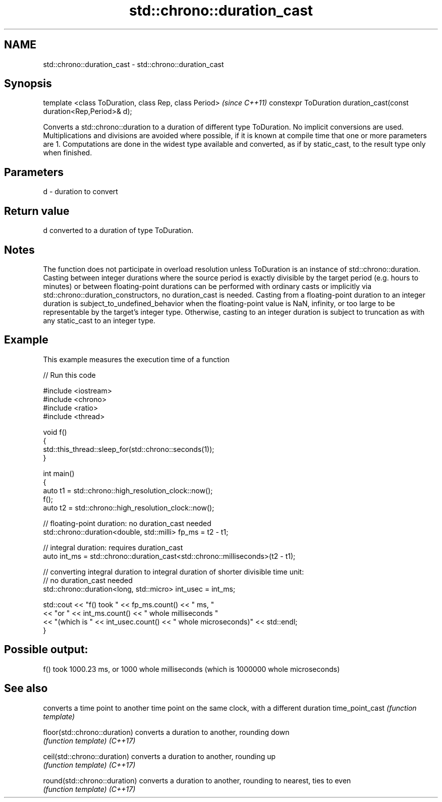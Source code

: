 .TH std::chrono::duration_cast 3 "2020.03.24" "http://cppreference.com" "C++ Standard Libary"
.SH NAME
std::chrono::duration_cast \- std::chrono::duration_cast

.SH Synopsis

template <class ToDuration, class Rep, class Period>                \fI(since C++11)\fP
constexpr ToDuration duration_cast(const duration<Rep,Period>& d);

Converts a std::chrono::duration to a duration of different type ToDuration.
No implicit conversions are used. Multiplications and divisions are avoided where possible, if it is known at compile time that one or more parameters are 1. Computations are done in the widest type available and converted, as if by static_cast, to the result type only when finished.

.SH Parameters


d - duration to convert


.SH Return value

d converted to a duration of type ToDuration.

.SH Notes

The function does not participate in overload resolution unless ToDuration is an instance of std::chrono::duration.
Casting between integer durations where the source period is exactly divisible by the target period (e.g. hours to minutes) or between floating-point durations can be performed with ordinary casts or implicitly via std::chrono::duration_constructors, no duration_cast is needed.
Casting from a floating-point duration to an integer duration is subject_to_undefined_behavior when the floating-point value is NaN, infinity, or too large to be representable by the target's integer type. Otherwise, casting to an integer duration is subject to truncation as with any static_cast to an integer type.

.SH Example

This example measures the execution time of a function

// Run this code

  #include <iostream>
  #include <chrono>
  #include <ratio>
  #include <thread>

  void f()
  {
      std::this_thread::sleep_for(std::chrono::seconds(1));
  }

  int main()
  {
      auto t1 = std::chrono::high_resolution_clock::now();
      f();
      auto t2 = std::chrono::high_resolution_clock::now();

      // floating-point duration: no duration_cast needed
      std::chrono::duration<double, std::milli> fp_ms = t2 - t1;

      // integral duration: requires duration_cast
      auto int_ms = std::chrono::duration_cast<std::chrono::milliseconds>(t2 - t1);

      // converting integral duration to integral duration of shorter divisible time unit:
      // no duration_cast needed
      std::chrono::duration<long, std::micro> int_usec = int_ms;

      std::cout << "f() took " << fp_ms.count() << " ms, "
                << "or " << int_ms.count() << " whole milliseconds "
                << "(which is " << int_usec.count() << " whole microseconds)" << std::endl;
  }

.SH Possible output:

  f() took 1000.23 ms, or 1000 whole milliseconds (which is 1000000 whole microseconds)


.SH See also


                             converts a time point to another time point on the same clock, with a different duration
time_point_cast              \fI(function template)\fP

floor(std::chrono::duration) converts a duration to another, rounding down
                             \fI(function template)\fP
\fI(C++17)\fP

ceil(std::chrono::duration)  converts a duration to another, rounding up
                             \fI(function template)\fP
\fI(C++17)\fP

round(std::chrono::duration) converts a duration to another, rounding to nearest, ties to even
                             \fI(function template)\fP
\fI(C++17)\fP




